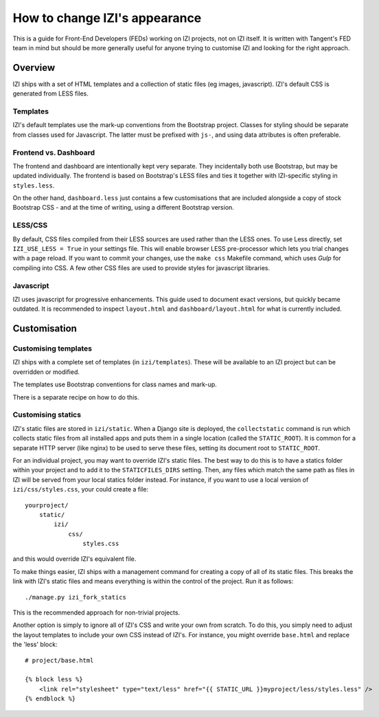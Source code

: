 ================================
How to change IZI's appearance
================================

This is a guide for Front-End Developers (FEDs) working on IZI projects, not
on IZI itself.  It is written with Tangent's FED team in mind but should be
more generally useful for anyone trying to customise IZI and looking for the
right approach.

Overview
========

IZI ships with a set of HTML templates and a collection of static files
(eg images, javascript).  IZI's default CSS is generated from LESS
files.

Templates
---------

IZI's default templates use the mark-up conventions from the Bootstrap
project. Classes for styling should be separate from classes used for
Javascript. The latter must be prefixed with ``js-``, and using data attributes
is often preferable.

Frontend vs. Dashboard
----------------------

The frontend and dashboard are intentionally kept very separate. They
incidentally both use Bootstrap, but may be updated individually.
The frontend is based on Bootstrap's LESS files and ties it together with
IZI-specific styling in ``styles.less``.

On the other hand, ``dashboard.less`` just contains a few customisations that
are included alongside a copy of stock Bootstrap CSS - and at the time of
writing, using a different Bootstrap version.

.. _less-css:

LESS/CSS
--------

By default, CSS files compiled from their LESS sources are used rather than the
LESS ones.  To use Less directly, set ``IZI_USE_LESS = True`` in your settings file.
This will enable browser LESS pre-processor which lets you trial changes with
a page reload. If you want to commit your changes, use the ``make css`` Makefile
command, which uses `Gulp` for compiling into CSS. A few other CSS files are
used to provide styles for javascript libraries.

Javascript
----------

IZI uses javascript for progressive enhancements. This guide used to document
exact versions, but quickly became outdated. It is recommended to inspect
``layout.html`` and ``dashboard/layout.html`` for what is currently included.

Customisation
=============

Customising templates
---------------------

IZI ships with a complete set of templates (in ``izi/templates``).  These
will be available to an IZI project but can be overridden or modified.

The templates use Bootstrap conventions for class names and mark-up.

There is a separate recipe on how to do this.

Customising statics
-------------------

IZI's static files are stored in ``izi/static``.  When a Django site is
deployed, the ``collectstatic`` command is run which collects static files from
all installed apps and puts them in a single location (called the
``STATIC_ROOT``).  It is common for a separate HTTP server (like nginx) to be
used to serve these files, setting its document root to ``STATIC_ROOT``.

For an individual project, you may want to override IZI's static files.  The
best way to do this is to have a statics folder within your project and to add
it to the ``STATICFILES_DIRS`` setting.  Then, any files which match the same
path as files in IZI will be served from your local statics folder instead.
For instance, if you want to use a local version of ``izi/css/styles.css``,
your could create a file::

    yourproject/
        static/
            izi/
                css/
                    styles.css

and this would override IZI's equivalent file.

To make things easier, IZI ships with a management command for creating a copy
of all of its static files.  This breaks the link with IZI's static files and
means everything is within the control of the project.  Run it as follows::

    ./manage.py izi_fork_statics

This is the recommended approach for non-trivial projects.

Another option is simply to ignore all of IZI's CSS and write your own from
scratch.  To do this, you simply need to adjust the layout templates to include
your own CSS instead of IZI's.  For instance, you might override ``base.html``
and replace the 'less' block::

    # project/base.html

    {% block less %}
        <link rel="stylesheet" type="text/less" href="{{ STATIC_URL }}myproject/less/styles.less" />
    {% endblock %}

